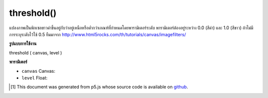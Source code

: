 .. raw:: html

	<script src="https://sketch.netpie.io/widget/p5-widget.js"></script>

threshold()
===========

แปลงภาพเป็นพิกเซลขาวดำขึ้นอยู่กับว่าอยู่เหนือหรือต่ำกว่าเกณฑ์ที่กำหนดโดยพารามิเตอร์ระดับ พารามิเตอร์ต้องอยู่ระหว่าง 0.0 (สีดำ) และ 1.0 (สีขาว) ถ้าไม่มีการระบุระดับไว้ใช้ 0.5 ยืมมาจาก http://www.html5rocks.com/th/tutorials/canvas/imagefilters/

.. Converts the image to black and white pixels depending if they are above or
.. below the threshold defined by the level parameter. The parameter must be
.. between 0.0 (black) and 1.0 (white). If no level is specified, 0.5 is used.
.. Borrowed from http://www.html5rocks.com/en/tutorials/canvas/imagefilters/

**รูปแบบการใช้งาน**

threshold ( canvas, level )

**พารามิเตอร์**

- ``canvas``  Canvas: 

- ``level``  Float: 

.. ``canvas``  Canvas: 
.. ``level``  Float: 

..  [#f1] This document was generated from p5.js whose source code is available on `github <https://github.com/processing/p5.js>`_.
